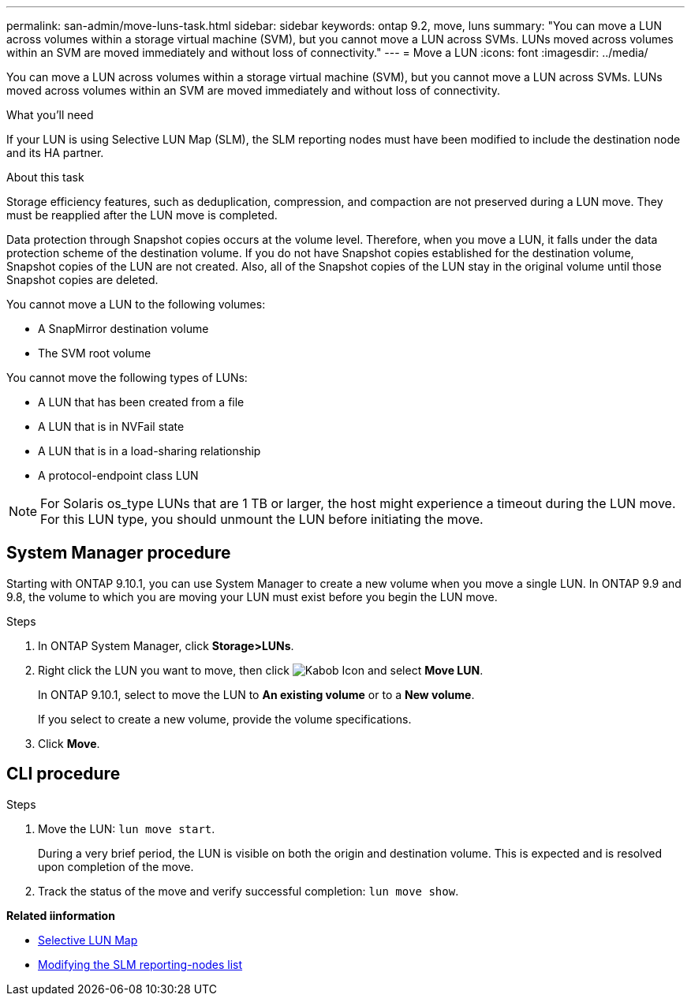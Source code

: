 ---
permalink: san-admin/move-luns-task.html
sidebar: sidebar
keywords: ontap 9.2, move, luns
summary: "You can move a LUN across volumes within a storage virtual machine (SVM), but you cannot move a LUN across SVMs. LUNs moved across volumes within an SVM are moved immediately and without loss of connectivity."
---
= Move a LUN
:icons: font
:imagesdir: ../media/

[.lead]
You can move a LUN across volumes within a storage virtual machine (SVM), but you cannot move a LUN across SVMs. LUNs moved across volumes within an SVM are moved immediately and without loss of connectivity.

.What you'll need

If your LUN is using Selective LUN Map (SLM), the SLM reporting nodes must have been modified to include the destination node and its HA partner.

.About this task

Storage efficiency features, such as deduplication, compression, and compaction are not preserved during a LUN move. They must be reapplied after the LUN move is completed.

Data protection through Snapshot copies occurs at the volume level. Therefore, when you move a LUN, it falls under the data protection scheme of the destination volume. If you do not have Snapshot copies established for the destination volume, Snapshot copies of the LUN are not created. Also, all of the Snapshot copies of the LUN stay in the original volume until those Snapshot copies are deleted.

You cannot move a LUN to the following volumes:

* A SnapMirror destination volume
* The SVM root volume

You cannot move the following types of LUNs:

* A LUN that has been created from a file
* A LUN that is in NVFail state
* A LUN that is in a load-sharing relationship
* A protocol-endpoint class LUN

[NOTE]
====
For Solaris os_type LUNs that are 1 TB or larger, the host might experience a timeout during the LUN move. For this LUN type, you should unmount the LUN before initiating the move.
====

== System Manager procedure

Starting with ONTAP 9.10.1, you can use System Manager to create a new volume when you move a single LUN.  In ONTAP 9.9 and 9.8, the volume to which you are moving your LUN must exist before you begin the LUN move.

Steps

.	In ONTAP System Manager, click *Storage>LUNs*.
.	Right click the LUN  you want to move, then click image:icon_kabob.gif[Kabob Icon] and select *Move LUN*.
+
In ONTAP 9.10.1, select to move the LUN to *An existing volume* or to a *New volume*.
+
If you select to create a new volume, provide the volume specifications.

.	Click *Move*.

== CLI procedure

.Steps

. Move the LUN: `lun move start`.
+
During a very brief period, the LUN is visible on both the origin and destination volume. This is expected and is resolved upon completion of the move.

. Track the status of the move and verify successful completion: `lun move show`.

*Related iinformation*

* xref:selective-lun-map-concept.adoc[Selective LUN Map]

* xref:modify-slm-reporting-nodes-task.adoc[Modifying the SLM reporting-nodes list]

// 21-10-28; Jira IE-433

